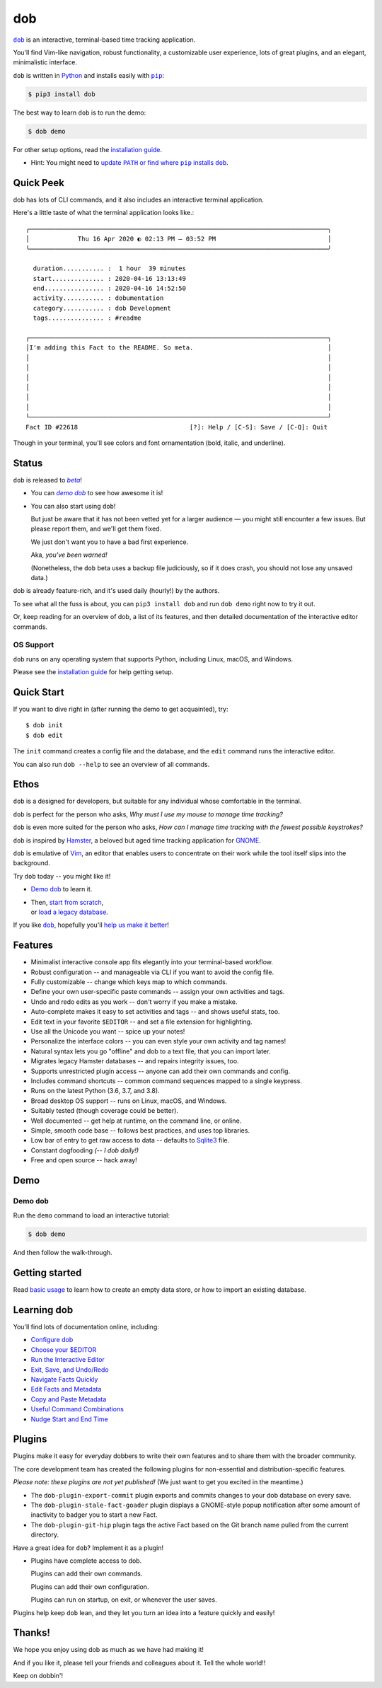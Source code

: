 @@@
dob
@@@

.. image:: https://api.travis-ci.com/hotoffthehamster/dob.svg?branch=proving
  :target: https://travis-ci.com/hotoffthehamster/dob
  :alt: Build Status

.. image:: https://codecov.io/gh/hotoffthehamster/dob/branch/proving/graph/badge.svg
  :target: https://codecov.io/gh/hotoffthehamster/dob
  :alt: Coverage Status

.. image:: https://readthedocs.org/projects/dob/badge/?version=latest
  :target: https://dob.readthedocs.io/en/latest/
  :alt: Documentation Status

.. image:: https://img.shields.io/github/v/release/hotoffthehamster/dob.svg?style=flat
  :target: https://github.com/hotoffthehamster/dob/releases
  :alt: GitHub Release Status

.. image:: https://img.shields.io/pypi/v/dob.svg
  :target: https://pypi.org/project/dob/
  :alt: PyPI Release Status

.. image:: https://img.shields.io/github/license/hotoffthehamster/dob.svg?style=flat
  :target: https://github.com/hotoffthehamster/dob/blob/release/LICENSE
  :alt: License Status

.. |dob| replace:: ``dob``
.. _dob: https://github.com/hotoffthehamster/dob

.. |pip| replace:: ``pip``
.. _pip: https://pip.pypa.io/en/stable/

.. |demo-dob| replace:: *demo dob*
.. _demo-dob: `demo dob`_

.. |install-guide| replace:: installation guide
.. _install-guide: https://dob.readthedocs.io/en/latest/installation.html

.. |update-path| replace:: update ``PATH`` or find where ``pip`` installs ``dob``
.. _update-path: https://dob.readthedocs.io/en/latest/installation.html#update-path

|dob|_ is an interactive, terminal-based time tracking application.

You'll find Vim-like navigation,
robust functionality,
a customizable user experience,
lots of great plugins, and
an elegant, minimalistic interface.

``dob`` is written in `Python <https://www.python.org/>`__
and installs easily with |pip|_:

.. code-block:: sh

    $ pip3 install dob

The best way to learn ``dob`` is to run the demo:

.. code-block:: sh

    $ dob demo

For other setup options, read the |install-guide|_.

- Hint: You might need to |update-path|_.

##########
Quick Peek
##########

dob has lots of CLI commands, and it also includes an interactive terminal application.

Here's a little taste of what the terminal application looks like.::

  ╭────────────────────────────────────────────────────────────────────────────────╮
  │             Thu 16 Apr 2020 ◐ 02:13 PM — 03:52 PM                              │
  ╰────────────────────────────────────────────────────────────────────────────────╯

    duration........... :  1 hour  39 minutes
    start.............. : 2020-04-16 13:13:49
    end................ : 2020-04-16 14:52:50
    activity........... : dobumentation
    category........... : dob Development
    tags............... : #readme

  ┌────────────────────────────────────────────────────────────────────────────────┐
  │I'm adding this Fact to the README. So meta.                                    │
  │                                                                                │
  │                                                                                │
  │                                                                                │
  │                                                                                │
  │                                                                                │
  │                                                                                │
  └────────────────────────────────────────────────────────────────────────────────┘
  Fact ID #22618                              [?]: Help / [C-S]: Save / [C-Q]: Quit

Though in your terminal, you'll see colors and font ornamentation
(bold, italic, and underline).

######
Status
######

.. |beta| replace:: *beta*
.. _beta: https://en.wikipedia.org/wiki/Software_release_life_cycle#Beta

``dob`` is released to |beta|_!

* You can |demo-dob|_ to see how awesome it is!

* You can also start using ``dob``!

  But just be aware that it has not been vetted yet for a larger
  audience — you might still encounter a few issues. But please
  report them, and we'll get them fixed.

  We just don't want you to have a bad first experience.

  Aka, *you've been warned!*

  (Nonetheless, the ``dob`` beta uses a backup file judiciously,
  so if it does crash, you should not lose any unsaved data.)

dob is already feature-rich, and it's used daily (hourly!) by
the authors.

To see what all the fuss is about, you can ``pip3 install dob``
and run ``dob demo`` right now to try it out.

Or, keep reading for an overview of dob, a list of its features,
and then detailed documentation of the interactive editor commands.

OS Support
==========

``dob`` runs on any operating system that supports Python,
including Linux, macOS, and Windows.

Please see the |install-guide|_ for help getting setup.

###########
Quick Start
###########

If you want to dive right in (after running the demo to get acquainted), try::

   $ dob init
   $ dob edit

The ``init`` command creates a config file and the database,
and the ``edit`` command runs the interactive editor.

You can also run ``dob --help`` to see an overview of all commands.

#####
Ethos
#####

``dob`` is a designed for developers, but suitable
for any individual whose comfortable in the terminal.

``dob`` is perfect for the person who asks,
*Why must I use my mouse to manage time tracking?*

``dob`` is even more suited for the person who asks,
*How can I manage time tracking with the fewest possible keystrokes?*

``dob`` is inspired by
`Hamster <https://github.com/projecthamster/>`__,
a beloved but aged time tracking application for
`GNOME <https://en.wikipedia.org/wiki/GNOME>`__.

``dob`` is emulative of `Vim <https://www.vim.org/>`__,
an editor that enables users to concentrate on their
work while the tool itself slips into the background.

Try ``dob`` today -- you might like it!

- `Demo dob`_ to learn it.

- | Then, `start from scratch`__,
  | or `load a legacy database`__.

__ https://dob.readthedocs.io/en/latest/usage.html#start-fresh

__ https://dob.readthedocs.io/en/latest/usage.html#upgrade-hamster

If you like |dob|_, hopefully you'll
`help us make it better
<https://dob.readthedocs.io/en/latest/contributing.html>`_!

########
Features
########

- Minimalist interactive console app fits elegantly into your terminal-based workflow.

- Robust configuration -- and manageable via CLI if you want to avoid the config file.

- Fully customizable -- change which keys map to which commands.

- Define your own user-specific paste commands -- assign your own activities and tags.

- Undo and redo edits as you work -- don't worry if you make a mistake.

- Auto-complete makes it easy to set activities and tags -- and shows useful stats, too.

- Edit text in your favorite ``$EDITOR`` -- and set a file extension for highlighting.

- Use all the Unicode you want -- spice up your notes!

- Personalize the interface colors -- you can even style your own activity and tag names!

- Natural syntax lets you go "offline" and dob to a text file, that you can import later.

- Migrates legacy Hamster databases -- and repairs integrity issues, too.

- Supports unrestricted plugin access -- anyone can add their own commands and config.

- Includes command shortcuts -- common command sequences mapped to a single keypress.

- Runs on the latest Python (3.6, 3.7, and 3.8).

- Broad desktop OS support -- runs on Linux, macOS, and Windows.

- Suitably tested (though coverage could be better).

- Well documented -- get help at runtime, on the command line, or online.

- Simple, smooth code base -- follows best practices, and uses top libraries.

- Low bar of entry to get raw access to data --
  defaults to `Sqlite3 <https://www.sqlite.org/index.html>`_ file.

- Constant dogfooding *(-- I dob daily!)*

- Free and open source -- hack away!

####
Demo
####

Demo ``dob``
============

Run the ``demo`` command to load an interactive tutorial:

.. code-block:: sh

    $ dob demo

And then follow the walk-through.

###############
Getting started
###############

Read `basic usage`__ to learn how to create an empty data store,
or how to import an existing database.

__ https://dob.readthedocs.io/en/latest/usage.html

############
Learning dob
############

You'll find lots of documentation online, including:

- `Configure dob`__

- `Choose your $EDITOR`__

- `Run the Interactive Editor`__

- `Exit, Save, and Undo/Redo`__

- `Navigate Facts Quickly`__

- `Edit Facts and Metadata`__

- `Copy and Paste Metadata`__

- `Useful Command Combinations`__

- `Nudge Start and End Time`__

__ https://dob.readthedocs.io/en/latest/guide-config.html
__ https://dob.readthedocs.io/en/latest/guide-editor-env.html
__ https://dob.readthedocs.io/en/latest/guide-intro-cli-and-editor.html
__ https://dob.readthedocs.io/en/latest/guide-exit-save-undoredo.html
__ https://dob.readthedocs.io/en/latest/guide-jumping-around.html
__ https://dob.readthedocs.io/en/latest/guide-editing-facts.html
__ https://dob.readthedocs.io/en/latest/guide-copy-paste.html
__ https://dob.readthedocs.io/en/latest/guide-combinations.html
__ https://dob.readthedocs.io/en/latest/guide-nudging-time.html

#######
Plugins
#######

Plugins make it easy for everyday dobbers to write their own
features and to share them with the broader community.

The core development team has created the following plugins
for non-essential and distribution-specific features.

*Please note: these plugins are not yet published!*
(We just want to get you excited in the meantime.)

- The ``dob-plugin-export-commit``
  plugin exports and commits changes to your dob database on every save.

- The ``dob-plugin-stale-fact-goader``
  plugin displays a GNOME-style popup notification after some amount of
  inactivity to badger you to start a new Fact.

- The ``dob-plugin-git-hip``
  plugin tags the active Fact based on the Git branch name
  pulled from the current directory.

Have a great idea for ``dob``? Implement it as a plugin!

- Plugins have complete access to dob.

  Plugins can add their own commands.

  Plugins can add their own configuration.

  Plugins can run on startup, on exit, or whenever the user saves.

Plugins help keep ``dob`` lean, and they let you turn
an idea into a feature quickly and easily!

#######
Thanks!
#######

We hope you enjoy using dob as much as we have had making it!

And if you like it, please tell your friends and colleagues about it.
Tell the whole world!!

Keep on dobbin'!

